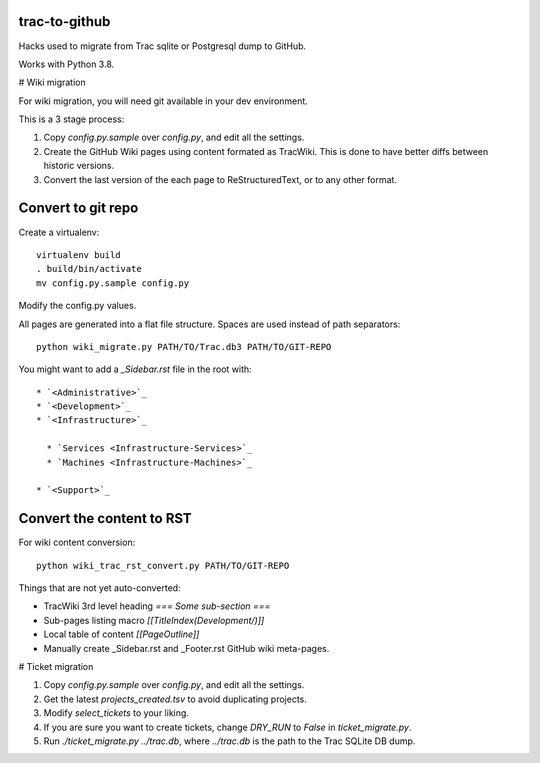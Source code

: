 trac-to-github
==============

Hacks used to migrate from Trac sqlite or Postgresql dump to GitHub.

Works with Python 3.8.

# Wiki migration

For wiki migration, you will need git available in your dev environment.

This is a 3 stage process:

1. Copy `config.py.sample` over `config.py`, and edit all the settings.

2. Create the GitHub Wiki pages using content formated as TracWiki.
   This is done to have better diffs between historic versions.

3. Convert the last version of the each page to ReStructuredText,
   or to any other format.


Convert to git repo
===================

Create a virtualenv::

    virtualenv build
    . build/bin/activate
    mv config.py.sample config.py

Modify the config.py values.

All pages are generated into a flat file structure.
Spaces are used instead of path separators::

    python wiki_migrate.py PATH/TO/Trac.db3 PATH/TO/GIT-REPO

You might want to add a `_Sidebar.rst` file in the root with::

    * `<Administrative>`_
    * `<Development>`_
    * `<Infrastructure>`_

      * `Services <Infrastructure-Services>`_
      * `Machines <Infrastructure-Machines>`_

    * `<Support>`_


Convert the content to RST
==========================

For wiki content conversion::

    python wiki_trac_rst_convert.py PATH/TO/GIT-REPO


Things that are not yet auto-converted:

* TracWiki 3rd level heading `=== Some sub-section ===`
* Sub-pages listing macro `[[TitleIndex(Development/)]]`
* Local table of content `[[PageOutline]]`
* Manually create _Sidebar.rst and _Footer.rst GitHub wiki meta-pages.

# Ticket migration

1. Copy `config.py.sample` over `config.py`, and edit all the settings.
2. Get the latest `projects_created.tsv` to avoid duplicating projects.
3. Modify `select_tickets` to your liking.
4. If you are sure you want to create tickets, change `DRY_RUN` to `False`
   in `ticket_migrate.py`.
5. Run `./ticket_migrate.py ../trac.db`, where `../trac.db` is the path
   to the Trac SQLite DB dump.


